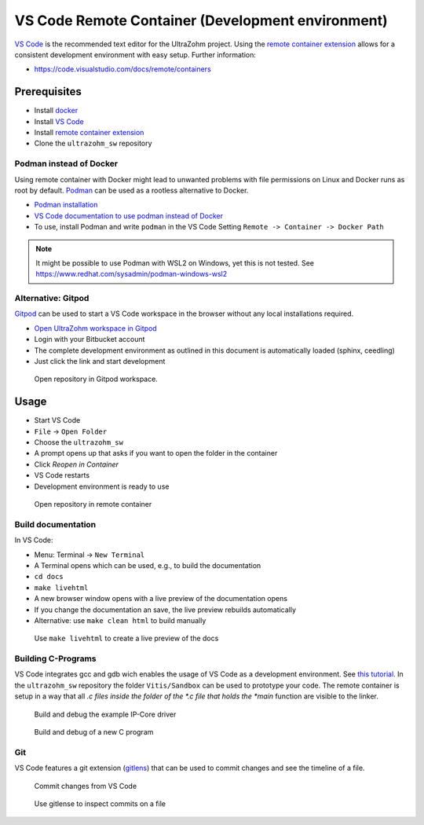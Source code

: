 .. _vscode_remote_container:

==================================================
VS Code Remote Container (Development environment)
==================================================

`VS Code <https://code.visualstudio.com/>`_ is the recommended text editor for the UltraZohm project.
Using the `remote container extension <https://marketplace.visualstudio.com/items?itemName=ms-vscode-remote.remote-containers>`_ allows for a consistent development environment with easy setup.
Further information:

- https://code.visualstudio.com/docs/remote/containers


Prerequisites
*************

- Install `docker <https://docs.docker.com/get-docker/>`_
- Install `VS Code <https://code.visualstudio.com/>`_
- Install `remote container extension <https://marketplace.visualstudio.com/items?itemName=ms-vscode-remote.remote-containers>`_
- Clone the ``ultrazohm_sw`` repository

Podman instead of Docker
------------------------

Using remote container with Docker might lead to unwanted problems with file permissions on Linux and Docker runs as root by default.
`Podman <https://github.com/containers/podman>`_ can be used as a rootless alternative to Docker.

- `Podman installation <https://podman.io/getting-started/installation>`_
- `VS Code documentation to use podman instead of Docker <https://code.visualstudio.com/docs/remote/containers>`_
- To use, install Podman and write ``podman`` in the VS Code Setting ``Remote -> Container -> Docker Path``

.. note:: It might be possible to use Podman with WSL2 on Windows, yet this is not tested. See https://www.redhat.com/sysadmin/podman-windows-wsl2 

Alternative: Gitpod
-------------------

`Gitpod <https://gitpod.io>`_ can be used to start a VS Code workspace in the browser without any local installations required.

- `Open UltraZohm workspace in Gitpod <https://gitpod.io/#https://bitbucket.org/ultrazohm/ultrazohm_sw/src/main/>`_
- Login with your Bitbucket account
- The complete development environment as outlined in this document is automatically loaded (sphinx, ceedling)
- Just click the link and start development

.. figure:: gitpod_preview.gif

  Open repository in Gitpod workspace.

Usage
*****

- Start VS Code
- ``File`` -> ``Open Folder``
- Choose the ``ultrazohm_sw``
- A prompt opens up that asks if you want to open the folder in the container
- Click *Reopen in Container*
- VS Code restarts
- Development environment is ready to use

.. figure:: open_in_container.gif

  Open repository in remote container

Build documentation
-------------------

In VS Code:

- Menu: Terminal -> ``New Terminal``
- A Terminal opens which can be used, e.g., to build the documentation
- ``cd docs``
- ``make livehtml``
- A new browser window opens with a live preview of the documentation opens
- If you change the documentation an save, the live preview rebuilds automatically
- Alternative: use ``make clean html`` to build manually

.. figure:: container_livehtml.gif

  Use ``make livehtml`` to create a live preview of the docs

Building C-Programs
-------------------

VS Code integrates gcc and gdb wich enables the usage of VS Code as a development environment.
See `this tutorial <https://code.visualstudio.com/docs/languages/cpp>`_.
In the ``ultrazohm_sw`` repository the folder ``Vitis/Sandbox`` can be used to prototype your code.
The remote container is setup in a way that all *.c files inside the folder of the *.c file that holds the *main* function are visible to the linker.

.. figure:: container_build_debug.gif

  Build and debug the example IP-Core driver

.. figure:: container_debug_new_c_file.gif

  Build and debug of a new C program

Git
---

VS Code features a git extension (`gitlens <https://marketplace.visualstudio.com/items?itemName=eamodio.gitlens>`_) that can be used to commit changes and see the timeline of a file.

.. figure:: container_git_commit.gif

  Commit changes from VS Code

.. figure:: container_gitlense.gif

  Use gitlense to inspect commits on a file